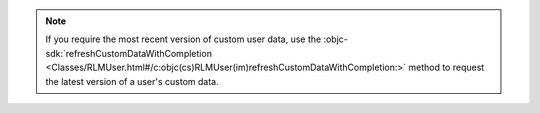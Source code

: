 .. note::

   If you require the most recent version of custom user data, use the
   :objc-sdk:`refreshCustomDataWithCompletion
   <Classes/RLMUser.html#/c:objc(cs)RLMUser(im)refreshCustomDataWithCompletion:>`
   method to request the latest version of a user's custom data.
